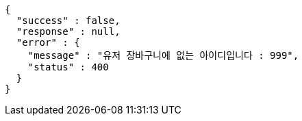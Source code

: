 [source,options="nowrap"]
----
{
  "success" : false,
  "response" : null,
  "error" : {
    "message" : "유저 장바구니에 없는 아이디입니다 : 999",
    "status" : 400
  }
}
----